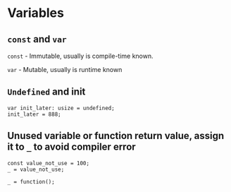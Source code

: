 * Variables

** =const= and =var=

    =const= - Immutable, usually is compile-time known.

    =var= - Mutable, usually is runtime known


** =Undefined= and init

#+BEGIN_SRC zig
  var init_later: usize = undefined;
  init_later = 888;
#+END_SRC


** Unused variable or function return value, assign it to =_= to avoid compiler error

#+BEGIN_SRC zig
  const value_not_use = 100;
  _ = value_not_use;

  _ = function();
#+END_SRC


